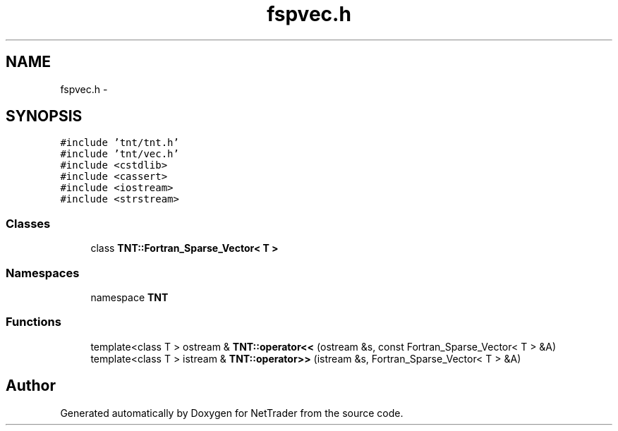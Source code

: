 .TH "fspvec.h" 3 "Wed Nov 17 2010" "Version 0.5" "NetTrader" \" -*- nroff -*-
.ad l
.nh
.SH NAME
fspvec.h \- 
.SH SYNOPSIS
.br
.PP
\fC#include 'tnt/tnt.h'\fP
.br
\fC#include 'tnt/vec.h'\fP
.br
\fC#include <cstdlib>\fP
.br
\fC#include <cassert>\fP
.br
\fC#include <iostream>\fP
.br
\fC#include <strstream>\fP
.br

.SS "Classes"

.in +1c
.ti -1c
.RI "class \fBTNT::Fortran_Sparse_Vector< T >\fP"
.br
.in -1c
.SS "Namespaces"

.in +1c
.ti -1c
.RI "namespace \fBTNT\fP"
.br
.in -1c
.SS "Functions"

.in +1c
.ti -1c
.RI "template<class T > ostream & \fBTNT::operator<<\fP (ostream &s, const Fortran_Sparse_Vector< T > &A)"
.br
.ti -1c
.RI "template<class T > istream & \fBTNT::operator>>\fP (istream &s, Fortran_Sparse_Vector< T > &A)"
.br
.in -1c
.SH "Author"
.PP 
Generated automatically by Doxygen for NetTrader from the source code.
